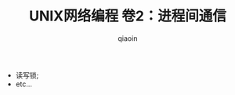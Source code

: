 #+TITLE: UNIX网络编程 卷2：进程间通信
#+AUTHOR: qiaoin
#+EMAIL: qiao.liubing@gmail.com
#+OPTIONS: toc:3 num:nil
#+STARTUP: showall

- 读写锁;
- etc...
